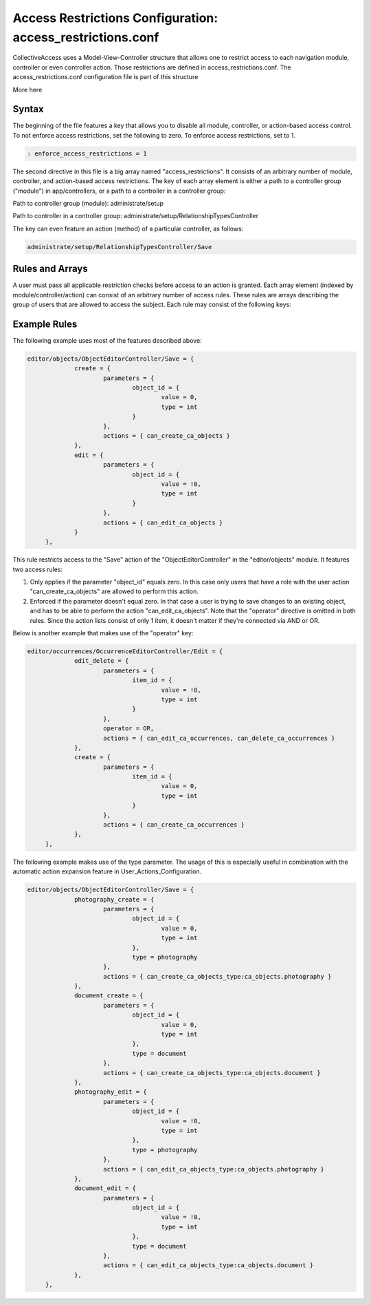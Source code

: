 Access Restrictions Configuration: access_restrictions.conf
===========================================================

CollectiveAccess uses a Model-View-Controller structure that allows one to restrict access to each navigation module, controller or even controller action. Those restrictions are defined in access_restrictions.conf. The access_restrictions.conf configuration file is part of this structure 

More here

Syntax
------

The beginning of the file features a key that allows you to disable all module, controller, or action-based access control. To not enforce access restrictions, set the following to zero. To enforce access restrictions, set to 1. 

.. code-block::

   : enforce_access_restrictions = 1

The second directive in this file is a big array named "access_restrictions". It consists of an arbitrary number of module, controller, and action-based access restrictions. The key of each array element is either a path to a controller group ("module") in app/controllers, or a path to a controller in a controller group: 

Path to controller group (module): administrate/setup

Path to controller in a controller group: administrate/setup/RelationshipTypesController

The key can even feature an action (method) of a particular controller, as follows:

.. code-block::

   administrate/setup/RelationshipTypesController/Save

Rules and Arrays
----------------

A user must pass all applicable restriction checks before access to an action is granted. Each array element (indexed by module/controller/action) can consist of an arbitrary number of access rules. These rules are arrays describing the group of users that are allowed to access the subject. Each rule may consist of the following keys:

.. csv-table:: 
   :header-rows: 1
   :file: access_restrict_table1.csv

Example Rules
-------------

The following example uses most of the features described above: 

.. code-block::

   editor/objects/ObjectEditorController/Save = {
		create = {
			parameters = {
				object_id = {
					value = 0,
					type = int
				}
			},
			actions = { can_create_ca_objects }
		},
		edit = {
			parameters = {
				object_id = {
					value = !0,
					type = int
				}
			},
			actions = { can_edit_ca_objects }
		}
	},
 
This rule restricts access to the "Save" action of the "ObjectEditorController" in the "editor/objects" module. It features two access rules: 

1. Only applies if the parameter "object_id" equals zero. In this case only users that have a role with the user action "can_create_ca_objects" are allowed to perform this action. 

2. Enforced if the parameter doesn't equal zero. In that case a user is trying to save changes to an existing object, and has to be able to perform the action "can_edit_ca_objects". Note that the "operator" directive is omitted in both rules. Since the action lists consist of only 1 item, it doesn't matter if they're connected via AND or OR. 

Below is another example that makes use of the "operator" key: 

.. code-block::

   editor/occurrences/OccurrenceEditorController/Edit = {
		edit_delete = {
			parameters = {
				item_id = {
					value = !0,
					type = int
				}
			},
			operator = OR,
			actions = { can_edit_ca_occurrences, can_delete_ca_occurrences }
		},
		create = {
			parameters = {
				item_id = {
					value = 0,
					type = int
				}
			},
			actions = { can_create_ca_occurrences }
		},
	},

The following example makes use of the type parameter. The usage of this is especially useful in combination with the automatic action expansion feature in User_Actions_Configuration. 

.. code-block::

   editor/objects/ObjectEditorController/Save = {
		photography_create = {
			parameters = {
				object_id = {
					value = 0,
					type = int
				},
				type = photography
			},
			actions = { can_create_ca_objects_type:ca_objects.photography }
		},
		document_create = {
			parameters = {
				object_id = {
					value = 0,
					type = int
				},
				type = document
			},
			actions = { can_create_ca_objects_type:ca_objects.document }
		},
		photography_edit = {
			parameters = {
				object_id = {
					value = !0,
					type = int
				},
				type = photography
			},
			actions = { can_edit_ca_objects_type:ca_objects.photography }
		},
		document_edit = {
			parameters = {
				object_id = {
					value = !0,
 					type = int
				},
 				type = document
			},
			actions = { can_edit_ca_objects_type:ca_objects.document }
		},
	},

 
